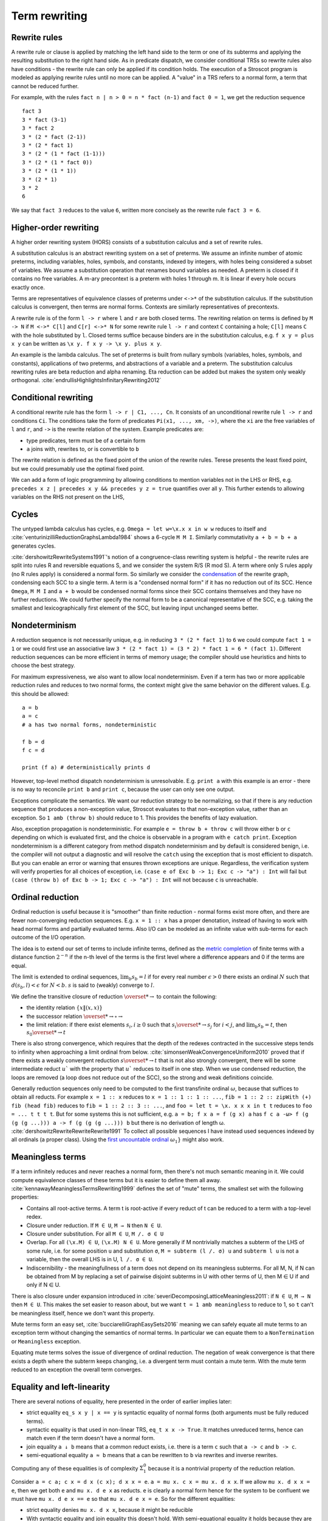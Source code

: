 Term rewriting
##############

Rewrite rules
=============

A rewrite rule or clause is applied by matching the left hand side to the term or one of its subterms and applying the resulting substitution to the right hand side. As in predicate dispatch, we consider conditional TRSs so rewrite rules also have conditions - the rewrite rule can only be applied if its condition holds. The execution of a Stroscot program is modeled as applying rewrite rules until no more can be applied. A "value" in a TRS refers to a normal form, a term that cannot be reduced further.

For example, with the rules ``fact n | n > 0 = n * fact (n-1)`` and ``fact 0 = 1``, we get the reduction sequence

::

  fact 3
  3 * fact (3-1)
  3 * fact 2
  3 * (2 * fact (2-1))
  3 * (2 * fact 1)
  3 * (2 * (1 * fact (1-1)))
  3 * (2 * (1 * fact 0))
  3 * (2 * (1 * 1))
  3 * (2 * 1)
  3 * 2
  6

We say that ``fact 3`` reduces to the value ``6``, written more concisely as the rewrite rule ``fact 3 = 6``.

Higher-order rewriting
======================

A higher order rewriting system (HORS) consists of a substitution calculus and a set of rewrite rules.

A substitution calculus is an abstract rewriting system on a set of preterms. We assume an infinite number of atomic preterms, including variables, holes, symbols, and constants, indexed by integers, with holes being considered a subset of variables. We assume a substitution operation that renames bound variables as needed. A preterm is closed if it contains no free variables. A m-ary precontext is a preterm with holes 1 through m. It is linear if every hole occurs exactly once.

Terms are representatives of equivalence classes of preterms under ``<->*`` of the substitution calculus. If the substitution calculus is convergent, then terms are normal forms. Contexts are similarly representatives of precontexts.

A rewrite rule is of the form ``l -> r`` where ``l`` and ``r`` are both closed terms. The rewriting relation on terms is defined by ``M -> N`` if ``M <->* C[l]`` and ``C[r] <->* N`` for some rewrite rule ``l -> r`` and context ``C`` containing a hole; ``C[l]`` means ``C`` with the hole substituted by ``l``. Closed terms suffice because binders are in the substitution calculus, e.g. ``f x y = plus x y`` can be written as ``\x y. f x y -> \x y. plus x y``.

An example is the lambda calculus. The set of preterms is built from nullary symbols (variables, holes, symbols, and constants), applications of two preterms, and abstractions of a variable and a preterm. The substitution calculus rewriting rules are beta reduction and alpha renaming. Eta reduction can be added but makes the system only weakly orthogonal. :cite:`endrullisHighlightsInfinitaryRewriting2012`

Conditional rewriting
=====================

A conditional rewrite rule has the form ``l -> r | C1, ..., Cn``. It consists of an unconditional rewrite rule ``l -> r`` and conditions ``Ci``. The conditions take the form of predicates ``Pi(x1, ..., xm, ->)``, where the ``xi`` are the free variables of ``l`` and ``r``, and ``->`` is the rewrite relation of the system. Example predicates are:

* type predicates, term must be of a certain form
* ``a`` joins with, rewrites to, or is convertible to ``b``

The rewrite relation is defined as the fixed point of the union of the rewrite rules. Terese presents the least fixed point, but we could presumably use the optimal fixed point.

We can add a form of logic programming by allowing conditions to mention variables not in the LHS or RHS, e.g. ``precedes x z | precedes x y && precedes y z = true`` quantifies over all ``y``. This further extends to allowing variables on the RHS not present on the LHS,

Cycles
======

The untyped lambda calculus has cycles, e.g. ``Omega = let w=\x.x x in w w`` reduces to itself and :cite:`venturinizilliReductionGraphsLambda1984` shows a 6-cycle ``M M I``. Similarly commutativity ``a + b = b + a`` generates cycles.

:cite:`dershowitzRewriteSystems1991`'s notion of a congruence-class rewriting system is helpful - the rewrite rules are split into rules R and reversible equations S, and we consider the system R/S (R mod S). A term where only S rules apply (no R rules apply) is considered a normal form. So similarly we consider the `condensation <https://en.wikipedia.org/wiki/Strongly_connected_component#Definitions>`__ of the rewrite graph, condensing each SCC to a single term. A term is a "condensed normal form" if it has no reduction out of its SCC. Hence ``Omega``,  ``M M I`` and ``a + b`` would be condensed normal forms since their SCC contains themselves and they have no further reductions. We could further specify the normal form to be a canonical representative of the SCC, e.g. taking the smallest and lexicographically first element of the SCC, but leaving input unchanged seems better.

Nondeterminism
==============

A reduction sequence is not necessarily unique, e.g. in reducing ``3 * (2 * fact 1)`` to ``6`` we could compute ``fact 1 = 1`` or we could first use an associative law ``3 * (2 * fact 1) = (3 * 2) * fact 1 = 6 * (fact 1)``. Different reduction sequences can be more efficient in terms of memory usage; the compiler should use heuristics and hints to choose the best strategy.

For maximum expressiveness, we also want to allow local nondeterminism. Even if a term has two or more applicable reduction rules and reduces to two normal forms, the context might give the same behavior on the different values. E.g. this should be allowed:

::

  a = b
  a = c
  # a has two normal forms, nondeterministic

  f b = d
  f c = d

  print (f a) # deterministically prints d

However, top-level method dispatch nondeterminism is unresolvable. E.g. ``print a`` with this example is an error  - there is no way to reconcile ``print b`` and ``print c``, because the user can only see one output.

Exceptions complicate the semantics. We want our reduction strategy to be normalizing, so that if there is any reduction sequence that produces a non-exception value, Stroscot evaluates to that non-exception value, rather than an exception. So ``1 amb (throw b)`` should reduce to 1. This provides the benefits of lazy evaluation.

Also, exception propagation is nondeterministic. For example ``e = throw b + throw c`` will throw either ``b`` or ``c`` depending on which is evaluated first, and the choice is observable in a program with ``e catch print``. Exception nondeterminism is a different category from method dispatch nondeterminism and by default is considered benign, i.e. the compiler will not output a diagnostic and will resolve the ``catch`` using the exception that is most efficient to dispatch. But you can enable an error or warning that ensures thrown exceptions are unique. Regardless, the verification system will verify properties for all choices of exception, i.e. ``(case e of Exc b -> 1; Exc c -> "a") : Int`` will fail but ``(case (throw b) of Exc b -> 1; Exc c -> "a") : Int`` will not because ``c`` is unreachable.

Ordinal reduction
=================

Ordinal reduction is useful because it is "smoother" than finite reduction - normal forms exist more often, and there are fewer non-converging reduction sequences. E.g. ``x = 1 :: x`` has a proper denotation, instead of having to work with head normal forms and partially evaluated terms. Also I/O can be modeled as an infinite value with sub-terms for each outcome of the I/O operation.

The idea is to extend our set of terms to include infinite terms, defined as the `metric completion <https://en.wikipedia.org/wiki/Complete_metric_space#Completion>`__ of finite terms with a distance function :math:`2^{-n}` if the n-th level of the terms is the first level where a difference appears and 0 if the terms are equal.

The limit is extended to ordinal sequences, :math:`\lim_b s_b = l` if for every real number :math:`\epsilon > 0` there exists an ordinal :math:`N` such that :math:`d(s_b, l) < \epsilon` for :math:`N < b`. :math:`s` is said to (weakly) converge to :math:`l`.

We define the transitive closure of reduction :math:`\overset{*}{\to}` to contain the following:

* the identity relation :math:`\{x\|(x,x)\}`
* the successor relation :math:`\overset{*}{\to} \circ \to`
* the limit relation: if there exist elements :math:`s_i, i \geq 0` such that :math:`s_i \overset{*}{\to} s_j` for :math:`i < j`, and :math:`\lim_b s_b = t`, then :math:`s_0 \overset{*}{\to} t`

There is also strong convergence, which requires that the depth of the redexes contracted in the successive steps tends to infinity when approaching a limit ordinal from below. :cite:`simonsenWeakConvergenceUniform2010` proved that if there exists a weakly convergent reduction :math:`s \overset{*}{\to} t` that is not also strongly convergent, there will be some intermediate reduct :math:`u`` with the property that :math:`u`` reduces to itself in one step. When we use condensed reduction, the loops are removed (a loop does not reduce out of the SCC), so the strong and weak definitions coincide.

Generally reduction sequences only need to be computed to the first transfinite ordinal :math:`\omega`, because that suffices to obtain all reducts. For example ``x = 1 :: x`` reduces to ``x = 1 :: 1 :: 1 :: ...``, ``fib = 1 :: 2 :: zipWith (+) fib (head fib)`` reduces to ``fib = 1 :: 2 :: 3 :: ...``, and ``foo = let t = \x. x x x in t t`` reduces to ``foo = ... t t t t``. But for some systems this is not sufficient, e.g. ``a = b; f x a = f (g x) a`` has ``f c a -ω> f (g (g (g ...))) a -> f (g (g (g ...))) b`` but there is no derivation of length ω. :cite:`dershowitzRewriteRewriteRewrite1991` To collect all possible sequences I have instead used sequences indexed by all ordinals (a proper class). Using the `first uncountable ordinal <https://en.wikipedia.org/wiki/First_uncountable_ordinal>`__  :math:`\omega_{1}}` might also work.

Meaningless terms
=================

If a term infinitely reduces and never reaches a normal form, then there's not much semantic meaning in it.  We could compute equivalence classes of these terms but it is easier to define them all away. :cite:`kennawayMeaninglessTermsRewriting1999` defines the set of "mute" terms, the smallest set with the following properties:

* Contains all root-active terms. A term t is root-active if every reduct of t can be reduced to a term with a top-level redex.
* Closure under reduction. If ``M ∈ U``, ``M → N`` then ``N ∈ U``.
* Closure under substitution. For all ``M ∈ U``, ``M /. σ ∈ U``
* Overlap. For all ``(\x.M) ∈ U``, ``(\x.M) N ∈ U``. More generally if M nontrivially matches a subterm of the LHS of some rule, i.e. for some position ``u`` and substitution ``σ``, ``M = subterm (l /. σ) u`` and ``subterm l u`` is not a variable, then the overall LHS is in U, ``l /. σ ∈ U``.
* Indiscernibility - the meaningfullness of a term does not depend on its meaningless subterms. For all M, N, if N can be obtained from M by replacing a set of pairwise disjoint subterms in U with other terms of U, then M ∈ U if and only if N ∈ U.

There is also closure under expansion introduced in :cite:`severiDecomposingLatticeMeaningless2011`: if ``N ∈ U``, ``M → N`` then ``M ∈ U``. This makes the set easier to reason about, but we want ``t = 1 amb meaningless`` to reduce to 1, so ``t`` can't be meaningless itself, hence we don't want this property.

Mute terms form an easy set, :cite:`bucciarelliGraphEasySets2016` meaning we can safely equate all mute terms to an exception term without changing the semantics of normal terms. In particular we can equate them to a ``NonTermination`` or ``Meaningless`` exception.

Equating mute terms solves the issue of divergence of ordinal reduction. The negation of weak convergence is that there exists a depth where the subterm keeps changing, i.e. a divergent term must contain a mute term. With the mute term reduced to an exception the overall term converges.

.. _trs-equality-linearity:

Equality and left-linearity
===========================

There are several notions of equality, here presented in the order of earlier implies later:

* strict equality ``eq_s x y | x == y`` is syntactic equality of normal forms (both arguments must be fully reduced terms).
* syntactic equality is that used in non-linear TRS, ``eq_t x x -> True``. It matches unreduced terms, hence can match even if the term doesn't have a normal form.
* join equality ``a ↓ b`` means that a common reduct exists, i.e. there is a term ``c`` such that ``a -> c`` and ``b -> c``.
* semi-equational equality ``a ≈ b`` means that ``a`` can be rewritten to ``b`` via rewrites and inverse rewrites.

Computing any of these equalities is of complexity :math:`\Sigma^0_1` because it is a nontrivial property of the reduction relation.

Consider ``a = c a; c x = d x (c x); d x x = e``. ``a = mu x. c x = mu x. d x x``. If we allow ``mu x. d x x = e``, then we get both ``e`` and ``mu x. d e x`` as reducts. ``e`` is clearly a normal form hence for the system to be confluent we must have ``mu x. d e x == e`` so that ``mu x. d e x = e``. So for the different equalities:

* strict equality denies ``mu x. d x x``, because it might be reducible
*

 With syntactic equality and join equality this doesn't hold. With semi-equational equality it holds because they are reducts of the same term.


Syntactic equality and join equality are not stable, i.e. if the terms involved are reduced the terms may not be equal anymore. This instability means that the CTRS may not be confluent even if the unconditional TRS is.

 = e`` and this is the only result. Admittedly you have to define equality of infinite structures carefully; otherwise ``mu x. d x x`` doesn't even reduce. However, with TRS equality, ``a = c a = c (c a) = c (d a (c a)) = c (d (c a) (c a)) = c e = `` which definitely doesn't reduce, hence is distinct from ``e``, hence the system becomes nondeterministic.

 Strict equality and semi-equational equality are stable.








For example, ``c x | x ↓ c x = e; b = c b`` is confluent ignoring the conditions, but ``e ↓ c e`` does not hold because a CTRS is constructed as the least fixed point hence ``b`` reduces to normal forms ``e`` and ``c e``. Similarly with ``f x x = X, a = b, a = c, d = c, d = e``, ``f a d`` reduces to both ``f c c`` and ``f b e``. In the unconditional system both of these reduce to ``X``, but when the non-linearity is interpreted as TRS equality, ``f c c`` reduces but ``f b e`` does not.

``f x x = a, f x (g x) = b, c = g c`` ``f c c`` reduces to both ``a`` and ``b``

Semi-equational equality is a global property of the rewrite relation, meaning if you define a new nondeterministic term ``a = b; a = c`` then suddenly ``b == c`` when it didn't before. But for a confluent rewriting system semi-equational equality is equivalent to join equality, it just allows more reductions.

The main issue with strict equality can't simplify ``x==x`` to true but TRS equality and above can.



Consider some systems:

* The system  where the first and second rules use equality. With strict equality ``c`` has no normal form, hence ``f c c`` does not reduce with an ``f``-rule (it gets stuck evaluating a reduction of the form ``c -> g c -> g (g c) -> ...``).


 There are no critical pairs, so the system is locally confluent, but  hence the system is not confluent. With equational equality ``f c c`` reduces to both ``a`` and ``b`` in one step hence the system is not locally confluent.

* In the system , the term , hence the system does not have unique normal forms. With strict equality ``f a d`` does not reduce to ``X`` and with equational equality ``f b e`` reduces to ``X``.


* convergent (confluent and terminating) - These include typed systems such as the simply typed lambda calculus. For these, the result is the same no matter how they are reduced. So the focus is on do the reduction efficiently, compiling to fast assembly via a state machine and data format analysis and/or doing optimal reduction to reduce in the smallest number of steps.

Confluence
----------

Confluence has gotten a lot of attention as well and has automated provers. Confluence implies UN→; it is equivalent if the TRS is weakly normalizing. And there is an extension theorem: every TRS with unique normal forms (UN=) can be extended to a confluent TRS with the same set of normal forms by adding bottom terms and reductions to normal forms and bottoms that preserve the equivalence classes of terms. :cite:`middeldorpModularAspectsProperties1989` Similarly a system can be shown to be UN= by presenting an extension of it that is confluent. :cite:`klopExtendedTermRewriting1991` So a UN= program is just a partially specified system. UN→ is a little more complex though. And the equivalence classes of terms are uncomputable in general so the extension is as well.

Confluence avoids situations where a system may branch into two distinct diverging states. It makes finding a normalizing strategy much easier as the strategy only has to avoid getting stuck evaluating a term infinitely (using the same rule infinitely often), as opposed to UN→ where the strategy must avoid using the wrong reduction rule at every step.

The Knuth-Bendix algorithm produces a confluent system from a set of non-oriented equations, but the rules in programs are oriented, so using this would be confusing. Not to mention that the algorithm fails often. So that's out.

A necessary condition for confluence is weak/local confluence, i.e. each critical pair is convergent. But this is not sufficient. Newman's lemma is that a terminating locally confluent TRS is confluent. But termination is quite strong. A generalization is a critical pair system :cite:`hirokawaDecreasingDiagramsRelative2009` (also called decreasingly confluent): the system must be left-linear, locally confluent, and its critical pair steps must be *relatively terminating*, i.e. the relation 'arbitrary steps followed by a critical pair step followed by arbitrary steps' is terminating. Trivial critical pair steps can be excluded, hence this includes weakly orthogonal TRSs. For a terminating TRS the TRS syntactic equality notion is equivalent to strict equality, hence the system is left linear in the CTRS sense, hence why this includes Newman's lemma.

We say → has random descent (RD), if for each R:a ↔∗b with b in normal form, all maximal reductions from a have length d(R) and end in b. Systems with random descent are confluent.



Normalization
-------------


A hypernormalizing strategy is a strategy that is normalizing even if arbitrary reduction steps are taken before and after steps of the strategy. This allows the compiler to make optimizations without changing the behavior of the program. A hypernormalizing strategy allows aggressive optimizations and program transforms.

Leftmost outermost reduction is the basis of lazy evaluation and is hypernormalizing for the lambda calculus. But for TRSs LO is only normalizing for left-normal TRSs, where variables do not precede function symbols in the left-hand sides of the rewrite rule. A better strategy is outermost fair (ensuring each outermost redex will eventually be evaluated - the simplest example is parallel outermost) - it's hypernormalizing for critical pair TRSs (decreasingly confluent TRSs), in particular weakly orthogonal TRSs. :cite:`hirokawaStrategiesDecreasinglyConfluent2011`

There are also stronger properties than normalization. A Church-Rosser strategy is one with common reducts, i.e. there exist m and n, such that :math:`F^m(t)=F^n(u)` for every t and u equal via forward/backward evaluation. A normalizing strategy is Church-Rosser if the system is confluent and weakly normalizing (i.e. all objects have a normal form). In general a many-step CR strategy exists for effective ARS's, i.e. countable (in a computable fashion) and with a computable reduction relation. But the strategy is quite hard to compute, as it has to synchronize reducing subterms so that all components are reduced the same amount. And it's not clear that this synchronization offers anything to the programmer.

Cofinal strategies are weaker than Church-Rosser but stronger than normalizing: for every term a, if a reduces in a finite number of steps to b, then there is an object c obtained by applying the strategy some number of times to a such that b reduces to c. For critical pair TRSs any "fair" strategy that ensures every redex is eventually contracted is cofinal. The cofinal property provides slick proofs - it ensures every redex not part of a cycle is contracted. But at runtime non-normalizing terms have indistinguishable behavior (infinite loop), hence this means the cofinal strategy is doing unnecessary work.

There are also termination properties like strong convergence that ensure that for every term, there exists some number of reduction steps after which the head cannot be rewritten.
To ensure that term rewriting halts we probably also want a property like strong convergence, but this is a property of the rewriting strategy, not the TRS proper.

A perpetual strategy is the opposite of normalizing - if any strategy diverges, then perpetual strategy diverges. Leftmost-innermost is close to the strategies commonly used in strict languages and is perpetual. With a perpetual strategy inlining etc. hold only if reduction of the expression terminates, i.e. one must keep track of termination properties. A perpetual strategy gives the wrong behavior for if-then-else and short-circuit functions, so strict languages special-case these to ensure they don't cause nontermination. Perpetual strategies are antagonistic, "I'll crash your program if I can".



Modularity
==========

A property is modular if the disjoint union of two systems with the property has the property.

Left linearity, confluence, weak normalization, unique normal forms (w.r.t. equivalence), and consistency (w.r.t. equivalence) are modular for first-order systems. Modularity of left linearity, confluence, and unique normal forms extend to semi-equational CTRSs. Confluence also extends to join CTRSs. In fact if the disjoint union is confluent then the component systems must be confluent. Confluence is not modular for higher-order TRSs but confluence plus left linearity is.

Weak termination, weak innermost termination, and strong innermost termination are modular for CTRSs in combination with confluence or the property that there are no extra variables in the conditions.

NF, unique normal forms with respect to reduction, and consistency with respect to reduction are modular in combination with left linearity. Consistency w.r.t. reduction means that there is no term reducing to two distinct variables; it is implied by the unique normal form property w.r.t. reduction as variables are normal forms.

Strong normalization plus consistency w.r.t. reduction plus left linearity is modular. This likely holds for CTRSs without extra variables as well.


HORS
====

A HORS is orthogonal if:

A1 the substitution calculus is complete
A2 the substitution calculus is only needed for gluing
A4 the substitution calculus is a descendant rewriting system
A5 the substitution calculus is parametric and rules are head-defined
A7 the substitution calculus is naturally closed under substitution

A3 parallel rewrite steps can be serialised
A6 left-hand sides of rules are linear
A8 every set of redexes is pairwise simultaneous


Concrete strategies
===================

So: strategy must normalizing. Now, which strategy?

For terminating programs, all strategies are normalizing. Hence we want to infer termination and use this to optimize the strategy - leftmost innermost ensures "complete development", i.e. a subterm is reduced completely before the outer term, hence we can store the subterm using an optimized representation of the normal form.
But strongly normalizing implies not Turing complete, hence the typechecker that ensures termination will cause problems for complex programs. We need a fallback for non-terminating programs.

The simplest fallback is outermost-fair, it's a reasonable default and terminates on critical pair TRSs. But there are hand-written examples where it fails.

We could do user-specified strategies like Stratego, but then how would we know that they're normalizing.

The optimal reduction stuff is defined for match sequential TRSs.

non-strict strategies:
* Lenient evaluation - computation rule [Traub, FPCA 89], where all redexes are evaluated in parallel except inside the arms of conditionals and inside lambdas.
* extra memory overhead for parameter passing (inefficient)
* strictness analysis to optimize to eager (which has identical semantics to lazy 99% of the time)

Now, one can argue about which computational strategy is better (time, space, parallelism, ...)
Stroscot: be accepting of programs, ensure a normalizing strategy. But after that aim for most efficient in time/space for strict programs.

Q: can normalizing be as efficient as strict
profiling, other optimization tricks

A list List[Nat]. In a strict language ADTs are finite. In lazy, we might accept infinite lists (generators). We want precise types: the finite data structure and its infinite counterpart ARE DIFFERENT DATATYPES. Only discardable (weakenable) boxes can contain infinite structures, so uList. (Nat + !w List) is an infinite list, while uList. (Nat + List) is a strict list. Extends to more complicated data structures. With subtyping you can use a finite list with an infinite list transformer.

UNIX pipes. "yes fred | less" works fine, but "yes fred | sort | less" is an infinite loop, because yes fred is infinite and sort is strict. For finite streams the simple semantics of pipes, namely
1) First program generates output
2) This output is sent to next program
....
n) This output is sent to next program
n+1) This output is sent to terminal
suffices.
Most programs have finite output on finite input and block gracefully. Thus for MOST programs you need not worry about whether the execution of pipes is interleaved or not. The interleaving matters for long outputs because it saves memory (=time w/gc) and improves performance dramatically.
That interleaving works with certain infinite streams is just a natural generalization. The slow behavior of sort is also visible with long lists.
Laziness means you can implement interleaving once in the language (as the evaluation strategy) as opposed to piecemeal for each program.


Tree structure of terms (n⋅(n+1))/2 and n⋅((n+1)/2)

Given a set V of variable symbols, a set C of constant symbols and sets Fn of n-ary function symbols, also called operator symbols, for each natural number n ≥ 1, the set of (unsorted first-order) terms T is recursively defined to be the smallest set with the following properties:[1]

    every variable symbol is a term: V ⊆ T,
    every constant symbol is a term: C ⊆ T,
    from every n terms t1,...,tn, and every n-ary function symbol f ∈ Fn, a larger term f(t1, ..., tn) can be built.

Using an intuitive, pseudo-grammatical notation, this is sometimes written as: t ::= x | c | f(t1, ..., tn). Usually, only the first few function symbol sets Fn are inhabited. Well-known examples are the unary function symbols sin, cos ∈ F1, and the binary function symbols +, −, ⋅, / ∈ F2, while ternary operations are less known, let alone higher-arity functions. Many authors consider constant symbols as 0-ary function symbols F0, thus needing no special syntactic class for them.

A term denotes a mathematical object from the domain of discourse. A constant c denotes a named object from that domain, a variable x ranges over the objects in that domain, and an n-ary function f maps n-tuples of objects to objects. For example, if n ∈ V is a variable symbol, 1 ∈ C is a constant symbol, and add ∈ F2 is a binary function symbol, then n ∈ T, 1 ∈ T, and (hence) add(n, 1) ∈ T by the first, second, and third term building rule, respectively. The latter term is usually written as n+1, using infix notation and the more common operator symbol + for convenience.

Condensing acyclic rewriting systems gives back the same system. Orthogonal higher-order TRSs that are weakly head normalizing are acyclic, per :cite:`ketemaViciousCirclesRewriting2005`.

So The way we handle cycles in the rewrite engine is something like:

* detect cyclic term via rule cycle detection or presence of AC operator
* use specialized matching (eg AC matching or Tarjan SCC + memo hash table) to identify all reductions out of SCC
* end with condensed normal form if no reduction out of SCC
* otherwise, pick a reduction out of the SCC

Then this infinite term is computed in chunks and fed to the surrounding context on demand (laziness), ensuring that a finite normal form is reached if possible and otherwise implementing an infinite stream of commands.

Higher-order matching
---------------------

Handling lambdas in RHSs is fairly straightforward, just beta-reduce as much as possible when they are encountered. But in higher-order term rewriting systems the lambdas can show up on the left hand side, in the pattern. The rewriting system is then defined modulo lambda reduction. Executing a rule ``l -> r`` on a term ``t`` solves the equation ``t = C[lθ]`` and replaces it with ``C[rθ]``.

Finding the contexts ``C`` is fairly straightforward, just enumerate all the subterms of ``t``. But solving the equation ``s = lθ`` is an instance of higher-order unification (specifically higher-order matching).  The λ-superposition calculus relies on complete sets of unifiers (CSUs). The
CSU for s and t, with respect to a set of variables V , denoted by CSUV (s, t), is a
set of unifiers such that for any unifier % of s and t, there exists a σ ∈ CSUV (s, t)
and θ such that %(X) = (σ◦θ)(X) for all X ∈ V . The set X is used to distinguish
between important and auxiliary variables. We can normally leave it implicit

Higher order matching is decidable for the simply typed lambda calculus. But the proof is of the form "the minimal solution is of size at most 2^2^2^2..., the number of 2's proportional to the size of the problem". There are 3 transformations presented in the proof which reduce a larger solution to a smaller solution. These might be usable to prune the search tree. But at the end of the day it's mostly brute-force.

The proof relies on some properties of the STLC, namely normalization and that terms have a defined eta long form (canonical form).

It is not clear if there is a way to do untyped higher order matching for general lambda patterns.

As a consequence of confluence each rewrite step is composed of an expansion in the substitution calculus, a replacement by applying some rule, and a reduction in the substitution calculus, so it is M <<- C[l] and C[r] ->> N


If reduction does not end in a condensed normal form, then the sequence of terms must be infinitely expanding in the sense that for every size s there is a point in the reduction where terms are always at least size s. Otherwise, assuming a finite number of term symbols, there are only finitely many terms of size < s, so there would be a cycle in the reduction and reduction would end in a condensed normal form.

